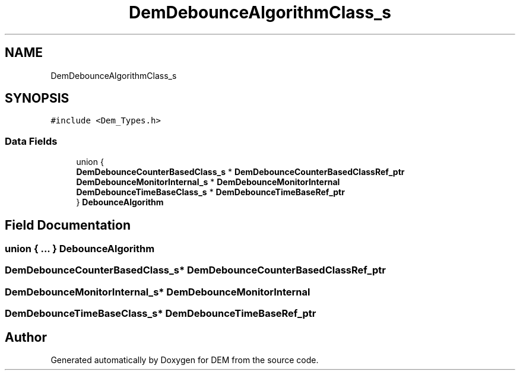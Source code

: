 .TH "DemDebounceAlgorithmClass_s" 3 "Mon May 10 2021" "DEM" \" -*- nroff -*-
.ad l
.nh
.SH NAME
DemDebounceAlgorithmClass_s
.SH SYNOPSIS
.br
.PP
.PP
\fC#include <Dem_Types\&.h>\fP
.SS "Data Fields"

.in +1c
.ti -1c
.RI "union {"
.br
.ti -1c
.RI "   \fBDemDebounceCounterBasedClass_s\fP * \fBDemDebounceCounterBasedClassRef_ptr\fP"
.br
.ti -1c
.RI "   \fBDemDebounceMonitorInternal_s\fP * \fBDemDebounceMonitorInternal\fP"
.br
.ti -1c
.RI "   \fBDemDebounceTimeBaseClass_s\fP * \fBDemDebounceTimeBaseRef_ptr\fP"
.br
.ti -1c
.RI "} \fBDebounceAlgorithm\fP"
.br
.in -1c
.SH "Field Documentation"
.PP 
.SS "union { \&.\&.\&. }  DebounceAlgorithm"

.SS "\fBDemDebounceCounterBasedClass_s\fP* DemDebounceCounterBasedClassRef_ptr"

.SS "\fBDemDebounceMonitorInternal_s\fP* DemDebounceMonitorInternal"

.SS "\fBDemDebounceTimeBaseClass_s\fP* DemDebounceTimeBaseRef_ptr"


.SH "Author"
.PP 
Generated automatically by Doxygen for DEM from the source code\&.
